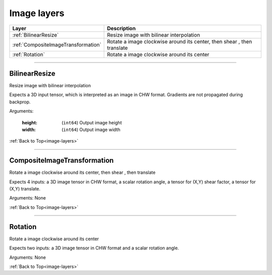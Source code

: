.. role:: python(code)
          :language: python


.. _image-layers:

====================================
Image layers
====================================

.. csv-table::
   :header: "Layer", "Description"
   :widths: auto

   :ref:`BilinearResize`, "Resize image with bilinear interpolation"
   :ref:`CompositeImageTransformation`, "Rotate a image clockwise
   around its center, then shear , then translate"
   :ref:`Rotation`, "Rotate a image clockwise around its center"

________________________________________


.. _BilinearResize:

----------------------------------------
BilinearResize
----------------------------------------

Resize image with bilinear interpolation

Expects a 3D input tensor, which is interpreted as an image in CHW
format. Gradients are not propagated during backprop.

Arguments:

   :height: (``int64``) Output image height

   :width: (``int64``) Output image width

:ref:`Back to Top<image-layers>`

________________________________________


.. _CompositeImageTransformation:

----------------------------------------
CompositeImageTransformation
----------------------------------------

Rotate a image clockwise around its center, then shear , then
translate

Expects 4 inputs: a 3D image tensor in CHW format, a scalar rotation
angle, a tensor for (X,Y) shear factor, a tensor  for (X,Y) translate.

Arguments: None

:ref:`Back to Top<image-layers>`

________________________________________


.. _Rotation:

----------------------------------------
Rotation
----------------------------------------

Rotate a image clockwise around its center

Expects two inputs: a 3D image tensor in CHW format and a scalar
rotation angle.

Arguments: None

:ref:`Back to Top<image-layers>`
